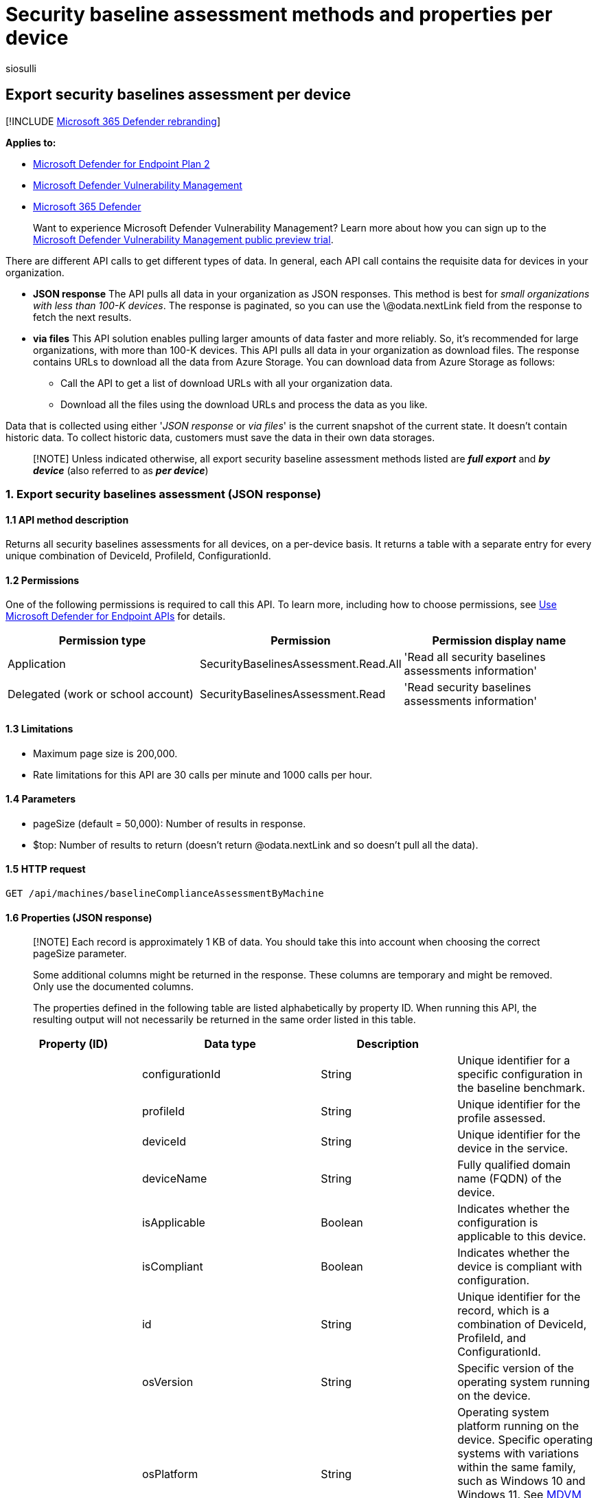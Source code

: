 = Security baseline assessment methods and properties per device
:audience: ITPro
:author: siosulli
:description: Provides information about the security baselines APIs that pull "Microsoft Defender Vulnerability Management" data. There are different API calls to get different types of data. In general, each API call contains the requisite data for devices in your organization.
:keywords: api, apis, export assessment, per device assessment, per machine assessment, vulnerability assessment report, device vulnerability assessment, device vulnerability report, secure configuration assessment, secure configuration report, software vulnerabilities assessment, software vulnerability report, vulnerability report by machine,
:manager: dansimp
:ms.author: siosulli
:ms.collection: M365-security-compliance
:ms.custom: api
:ms.localizationpriority: medium
:ms.mktglfcycl: deploy
:ms.pagetype: security
:ms.service: microsoft-365-security
:ms.sitesec: library
:ms.subservice: mde
:ms.topic: article
:search.appverid: met150

== Export security baselines assessment per device

[!INCLUDE xref:../../includes/microsoft-defender.adoc[Microsoft 365 Defender rebranding]]

*Applies to:*

* https://go.microsoft.com/fwlink/?linkid=2154037[Microsoft Defender for Endpoint Plan 2]
* link:../defender-vulnerability-management/index.yml[Microsoft Defender Vulnerability Management]
* https://go.microsoft.com/fwlink/?linkid=2118804[Microsoft 365 Defender]

____
Want to experience Microsoft Defender Vulnerability Management?
Learn more about how you can sign up to the xref:../defender-vulnerability-management/get-defender-vulnerability-management.adoc[Microsoft Defender Vulnerability Management public preview trial].
____

There are different API calls to get different types of data.
In general, each API call contains the requisite data for devices in your organization.

* *JSON response*  The API pulls all data in your organization as JSON responses.
This method is best for _small organizations with less than 100-K devices_.
The response is paginated, so you can use the \@odata.nextLink field from the response to fetch the next results.
* *via files* This API solution enables pulling larger amounts of data faster and more reliably.
So, it's recommended for large organizations, with more than 100-K devices.
This API pulls all data in your organization as download files.
The response contains URLs to download all the data from Azure Storage.
You can download data from Azure Storage as follows:
 ** Call the API to get a list of download URLs with all your organization data.
 ** Download all the files using the download URLs and process the data as you like.

Data that is collected using either '_JSON response_ or _via files_' is the current snapshot of the current state.
It doesn't contain historic data.
To collect historic data, customers must save the data in their own data storages.

____
[!NOTE] Unless indicated otherwise, all export security baseline assessment methods listed are *_full export_* and *_by device_* (also referred to as *_per device_*)
____

=== 1. Export security baselines assessment (JSON response)

==== 1.1 API method description

Returns all security baselines assessments for all devices, on a per-device basis.
It returns a table with a separate entry for every unique combination of DeviceId, ProfileId, ConfigurationId.

==== 1.2 Permissions

One of the following permissions is required to call this API.
To learn more, including how to choose permissions, see xref:apis-intro.adoc[Use Microsoft Defender for Endpoint APIs] for details.

|===
| Permission type | Permission | Permission display name

| Application
| SecurityBaselinesAssessment.Read.All
| 'Read all security baselines assessments information'

| Delegated (work or school account)
| SecurityBaselinesAssessment.Read
| 'Read security baselines assessments information'
|===

==== 1.3 Limitations

* Maximum page size is 200,000.
* Rate limitations for this API are 30 calls per minute and 1000 calls per hour.

==== 1.4 Parameters

* pageSize (default = 50,000): Number of results in response.
* $top: Number of results to return (doesn't return @odata.nextLink and so doesn't pull all the data).

==== 1.5 HTTP request

[,http]
----
GET /api/machines/baselineComplianceAssessmentByMachine
----

==== 1.6 Properties (JSON response)

____
[!NOTE] Each record is approximately 1 KB of data.
You should take this into account when choosing the correct pageSize parameter.

Some additional columns might be returned in the response.
These columns are temporary and might be removed.
Only use the documented columns.

The properties defined in the following table are listed alphabetically by property ID.
When running this API, the resulting output will not necessarily be returned in the same order listed in this table.
____

|===
| Property (ID) | Data type | Description |

|
| configurationId
| String
| Unique identifier for a specific configuration in the baseline benchmark.

|
| profileId
| String
| Unique identifier for the profile assessed.

|
| deviceId
| String
| Unique identifier for the device in the service.

|
| deviceName
| String
| Fully qualified domain name (FQDN) of the device.

|
| isApplicable
| Boolean
| Indicates whether the configuration is applicable to this device.

|
| isCompliant
| Boolean
| Indicates whether the device is compliant with configuration.

|
| id
| String
| Unique identifier for the record, which is a combination of DeviceId, ProfileId, and ConfigurationId.

|
| osVersion
| String
| Specific version of the operating system running on the device.

|
| osPlatform
| String
| Operating system platform running on the device.
Specific operating systems with variations within the same family, such as Windows 10 and Windows 11.
See xref:tvm-supported-os.adoc[MDVM supported operating systems and platforms] for details.

|
| rbacGroupId
| Int
| The role-based access control (RBAC) group Id.
If the device isn't assigned to any RBAC group, the value will be "Unassigned." If the organization doesn't contain any RBAC groups, the value will be "None."

|
| rbacGroupName
| String
| The role-based access control (RBAC) group.
If the device isn't assigned to any RBAC group, the value will be "Unassigned." If the organization doesn't contain any RBAC groups, the value will be "None."

|
| DataCollectionTimeOffset
| DateTime
| The time the data was collected from the device.
This field may not appear if no data was collected.

|
| ComplianceCalculationTimeOffset
| DateTime
| The time the assessment calculation was made.

|
| RecommendedValue
| String
| Set of expected values for the current device setting to be complaint.

|
| CurrentValue
| String
| Set of detected values found on the device.

|
| Source
| String
| The registry path or other location used to determine the current device setting.
|===

=== 1.7 Example

==== 1.7.1 Request example

[,http]
----
GET https://api.securitycenter.microsoft.com/api/machines/BaselineComplianceAssessmentByMachine
----

==== 1.7.2 Response example

[,json]
----
{
"@odata.context": " https://api.securitycenter.microsoft.com /api/$metadata#Collection(microsoft.windowsDefenderATP.api.AssetBaselineAssessment)",
"value": [
{
    "id": "0000682575d5d473e82ed4d8680425d152411251_9e1b90be-e83e-485b-a5ec-4a429412e734_1.1.1",
    "configurationId": "1.1.1",
    "deviceId": "0000682575d5d473242222425d152411251",
    "deviceName": " ComputerPII_365f5c0bb7202c163937dad3d017969b2d760eb4.DomainPII_29596 ",
    "profileId": "9e1b90be-e83e-485b-a5ec-4a429412e734",
    "osPlatform": "WindowsServer2019",
    "osVersion": "10.0.17763.2330",
    "rbacGroupId": 86,
    "rbacGroupName": "UnassignedGroup",
    "isApplicable": true,
    "isCompliant": false,
    "dataCollectionTimeOffset": "2021-12-22T00:08:02.478Z",
    "recommendedValue": [
                    "Greater than or equal '24'"
                ],
                "currentValue": [
                    "24"
                ],
                "source": [
                    "password_hist_len"
                ],
}
----

=== 2. Export security baselines assessment (via files)

==== 2.1 API method description

Returns all security baselines assessments for all devices, on a per-device basis.
It returns a table with a separate entry for every unique combination of DeviceId, ProfileId, ConfigurationId.

==== 2.2 Limitations

* Rate limitations for this API are 5 calls per minute and 20 calls per hour.

==== 2.3 URL

[,http]
----
GET /api/machines/BaselineComplianceAssessmentExport
----

==== 2.4 Parameters

* sasValidHours: The number of hours that the download URLs will be valid for (Maximum 24 hours).

==== 2.5 Properties (via files)

____
[!NOTE] The files are gzip compressed & in multiline Json format.

The download URLs are only valid for 3 hours;
otherwise you can use the parameter.

To maximize download speeds, make sure you are downloading the data from the same Azure region where your data resides.

Each record is approximately 1KB of data.
You should take this into account when choosing the pageSize parameter that works for you.

Some additional columns might be returned in the response.
These columns are temporary and might be removed.
Only use the documented columns.
____

|===
| Property (ID) | Data type | Description |

|
| Export files
| array[string]
| A list of download URLs for files holding the current snapshot of the organization.

|
| GeneratedTime
| String
| The time that the export was generated.
|===

=== 2.6 Example

==== 2.6.1 Request example

[,http]
----
GET https://api.securitycenter.microsoft.com/api/machines/BaselineComplianceAssessmentExport
----

==== 2.6.2 Response example

[,json]
----
{
    "@odata.context": "https://api.securitycenter. contoso.com/api/$metadata#microsoft.windowsDefenderATP.api.ExportFilesResponse",
    "exportFiles":
    [
    "https://tvmexportexternalstgeus.blob.core.windows.net/temp-1ebd3d09-d06a-4aad-ab80-ebc536cec61c/2021-12-22/0500/BaselineAssessmentExport/json/OrgId= OrgId=<Org Id>/_RbacGroupId=<Rbac Group Id>/part-00000-c09dfd00-2278-4735-b23a-71733751fcbc.c000.json.gz?sv=ABCD",
   "https://tvmexportexternalstgeus.blob.core.windows.net/temp-1ebd3d09-d06a-4aad-ab80-ebc536cec61c/2021-12-22/0500/BaselineAssessmentExport/json/OrgId=<Org Id>/_RbacGroupId=<Rbac Group Id>/part-00001-c09dfd00-2278-4735-b23a-71733751fcbc.c000.json.gz?sv= ABCD",
    ],
    "generatedTime": "2021-01-11T11:01:00Z"
}
----

=== See also

* xref:get-security-baselines-assessment-profiles.adoc[Get security baselines assessment profiles]
* xref:get-security-baselines-assessment-configurations.adoc[Get security baselines assessment configurations]
